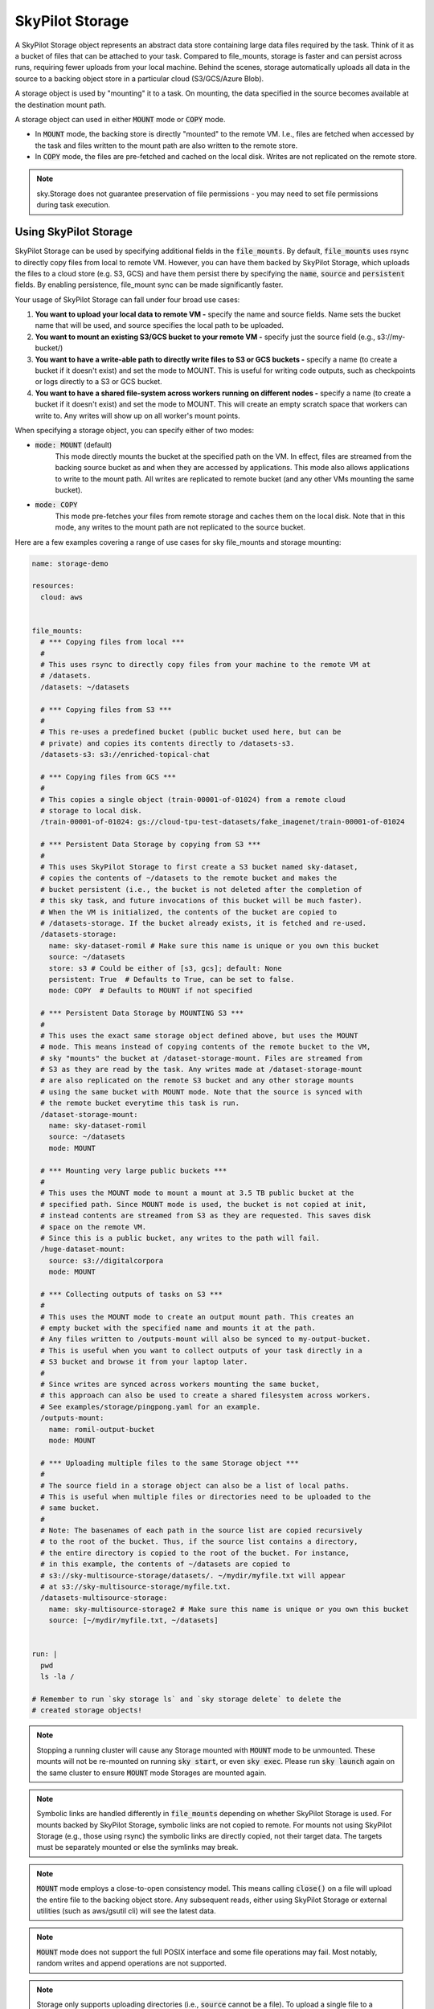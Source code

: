 .. _sky-storage:

SkyPilot Storage
=================

A SkyPilot Storage object represents an abstract data store containing large data
files required by the task. Think of it as a bucket of files that can be attached
to your task. Compared to file_mounts, storage is faster and
can persist across runs, requiring fewer uploads from your local machine.
Behind the scenes, storage automatically uploads all data in the source
to a backing object store in a particular cloud (S3/GCS/Azure Blob).

A storage object is used by "mounting" it to a task. On mounting, the data
specified in the source becomes available at the destination mount path.

A storage object can used in either :code:`MOUNT` mode or :code:`COPY` mode.

* In :code:`MOUNT` mode, the backing store is directly "mounted" to the remote VM.
  I.e., files are fetched when accessed by the task and files written to the
  mount path are also written to the remote store.

* In :code:`COPY` mode, the files are pre-fetched and cached on the local disk.
  Writes are not replicated on the remote store.

.. note::
    sky.Storage does not guarantee preservation of file
    permissions - you may need to set file permissions during task execution.

Using SkyPilot Storage
----------------------
SkyPilot Storage can be used by specifying additional fields in the
:code:`file_mounts`. By default, :code:`file_mounts` uses rsync to
directly copy files from local to remote VM.
However, you can have them backed by SkyPilot Storage, which uploads
the files to a cloud store (e.g. S3, GCS) and have them persist there by
specifying the :code:`name`, :code:`source` and :code:`persistent` fields. By
enabling persistence, file_mount sync can be made significantly faster.

Your usage of SkyPilot Storage can fall under four broad use cases:

1.  **You want to upload your local data to remote VM -** specify the name and
    source fields. Name sets the bucket name that will be used, and source
    specifies the local path to be uploaded.

2.  **You want to mount an existing S3/GCS bucket to your remote VM -** specify
    just the source field (e.g., s3://my-bucket/)

3.  **You want to have a write-able path to directly write files to S3 or GCS buckets
    -** specify a name (to create a bucket if it doesn't exist) and set the mode
    to MOUNT. This is useful for writing code outputs, such as checkpoints or
    logs directly to a S3 or GCS bucket.

4.  **You want to have a shared file-system across workers running on different
    nodes -** specify a name (to create a bucket if it doesn't exist) and set
    the mode to MOUNT. This will create an empty scratch space that workers
    can write to. Any writes will show up on all worker's mount points.

When specifying a storage object, you can specify either of two modes:

- :code:`mode: MOUNT` (default)
    This mode directly mounts the bucket at the specified path on the VM.
    In effect, files are streamed from the backing source bucket as and when
    they are accessed by applications. This mode also allows applications to
    write to the mount path. All writes are replicated to remote bucket (and
    any other VMs mounting the same bucket).


- :code:`mode: COPY`
    This mode pre-fetches your files from remote storage and caches them on the
    local disk. Note that in this mode, any writes to the mount path are not
    replicated to the source bucket.

Here are a few examples covering a range of use cases for sky file_mounts
and storage mounting:

.. code-block:: yaml

    name: storage-demo

    resources:
      cloud: aws


    file_mounts:
      # *** Copying files from local ***
      #
      # This uses rsync to directly copy files from your machine to the remote VM at
      # /datasets.
      /datasets: ~/datasets

      # *** Copying files from S3 ***
      #
      # This re-uses a predefined bucket (public bucket used here, but can be
      # private) and copies its contents directly to /datasets-s3.
      /datasets-s3: s3://enriched-topical-chat

      # *** Copying files from GCS ***
      #
      # This copies a single object (train-00001-of-01024) from a remote cloud
      # storage to local disk.
      /train-00001-of-01024: gs://cloud-tpu-test-datasets/fake_imagenet/train-00001-of-01024

      # *** Persistent Data Storage by copying from S3 ***
      #
      # This uses SkyPilot Storage to first create a S3 bucket named sky-dataset,
      # copies the contents of ~/datasets to the remote bucket and makes the
      # bucket persistent (i.e., the bucket is not deleted after the completion of
      # this sky task, and future invocations of this bucket will be much faster).
      # When the VM is initialized, the contents of the bucket are copied to
      # /datasets-storage. If the bucket already exists, it is fetched and re-used.
      /datasets-storage:
        name: sky-dataset-romil # Make sure this name is unique or you own this bucket
        source: ~/datasets
        store: s3 # Could be either of [s3, gcs]; default: None
        persistent: True  # Defaults to True, can be set to false.
        mode: COPY  # Defaults to MOUNT if not specified

      # *** Persistent Data Storage by MOUNTING S3 ***
      #
      # This uses the exact same storage object defined above, but uses the MOUNT
      # mode. This means instead of copying contents of the remote bucket to the VM,
      # sky "mounts" the bucket at /dataset-storage-mount. Files are streamed from
      # S3 as they are read by the task. Any writes made at /dataset-storage-mount
      # are also replicated on the remote S3 bucket and any other storage mounts
      # using the same bucket with MOUNT mode. Note that the source is synced with
      # the remote bucket everytime this task is run.
      /dataset-storage-mount:
        name: sky-dataset-romil
        source: ~/datasets
        mode: MOUNT

      # *** Mounting very large public buckets ***
      #
      # This uses the MOUNT mode to mount a mount at 3.5 TB public bucket at the
      # specified path. Since MOUNT mode is used, the bucket is not copied at init,
      # instead contents are streamed from S3 as they are requested. This saves disk
      # space on the remote VM.
      # Since this is a public bucket, any writes to the path will fail.
      /huge-dataset-mount:
        source: s3://digitalcorpora
        mode: MOUNT

      # *** Collecting outputs of tasks on S3 ***
      #
      # This uses the MOUNT mode to create an output mount path. This creates an
      # empty bucket with the specified name and mounts it at the path.
      # Any files written to /outputs-mount will also be synced to my-output-bucket.
      # This is useful when you want to collect outputs of your task directly in a
      # S3 bucket and browse it from your laptop later.
      #
      # Since writes are synced across workers mounting the same bucket,
      # this approach can also be used to create a shared filesystem across workers.
      # See examples/storage/pingpong.yaml for an example.
      /outputs-mount:
        name: romil-output-bucket
        mode: MOUNT

      # *** Uploading multiple files to the same Storage object ***
      #
      # The source field in a storage object can also be a list of local paths.
      # This is useful when multiple files or directories need to be uploaded to the
      # same bucket.
      #
      # Note: The basenames of each path in the source list are copied recursively
      # to the root of the bucket. Thus, if the source list contains a directory,
      # the entire directory is copied to the root of the bucket. For instance,
      # in this example, the contents of ~/datasets are copied to
      # s3://sky-multisource-storage/datasets/. ~/mydir/myfile.txt will appear
      # at s3://sky-multisource-storage/myfile.txt.
      /datasets-multisource-storage:
        name: sky-multisource-storage2 # Make sure this name is unique or you own this bucket
        source: [~/mydir/myfile.txt, ~/datasets]


    run: |
      pwd
      ls -la /

    # Remember to run `sky storage ls` and `sky storage delete` to delete the
    # created storage objects!

.. note::
    Stopping a running cluster will cause any Storage mounted with :code:`MOUNT`
    mode to be unmounted. These mounts will not be re-mounted on running
    :code:`sky start`, or even :code:`sky exec`. Please run :code:`sky launch`
    again on the same cluster to ensure :code:`MOUNT` mode Storages are mounted
    again.

.. note::
    Symbolic links are handled differently in :code:`file_mounts` depending on whether SkyPilot Storage is used.
    For mounts backed by SkyPilot Storage, symbolic links are not copied to remote.
    For mounts not using SkyPilot Storage (e.g., those using rsync) the symbolic links are directly copied, not their target data.
    The targets must be separately mounted or else the symlinks may break.

.. note::
    :code:`MOUNT` mode employs a close-to-open consistency model. This means calling
    :code:`close()` on a file will upload the entire file to the backing object store.
    Any subsequent reads, either using SkyPilot Storage or external utilities (such as
    aws/gsutil cli) will see the latest data.

.. note::
    :code:`MOUNT` mode does not support the full POSIX interface and some file
    operations may fail. Most notably, random writes and append operations are
    not supported.

.. note::
    Storage only supports uploading directories (i.e., :code:`source` cannot be a file).
    To upload a single file to a bucket, please put in a directory and specify the directory as the source.
    To directly copy a file to a VM, please use regular :ref:`file mounts <file-mounts-example>`.

Creating a shared file system
-----------------------------

SkyPilot Storage can also be used to create a shared file-system that multiple tasks
on different nodes can read and write to. This allows developers to pass files
between workers and even use files as a medium for inter-process communication (IPC).

To create a shared filesystem, simply create a Storage object without a source
and use mount mode when attaching it to your tasks like so:

.. code-block:: yaml

    file_mounts:
      /sharedfs:
        name: my-sky-sharedfs
        mode: MOUNT


Here is a `simple example <https://github.com/skypilot-org/skypilot/blob/master/examples/storage/pingpong.yaml>`_
using SkyPilot Storage to perform communication between processes using files.


Using SkyPilot Storage CLI tools
--------------------------------

To manage persistent Storage objects, the sky CLI provides two useful commands -
:code:`sky storage ls` and :code:`sky storage delete`.

1.  :code:`sky storage ls` shows the currently provisioned Storage objects.

.. code-block:: console

    $ sky storage ls
    NAME               CREATED     STORE  COMMAND                                        STATUS
    sky-dataset-romil  3 mins ago  S3     sky launch -c demo examples/storage_demo.yaml  READY

2.  :code:`sky storage delete` allows you to delete any Storage objects managed
    by sky.

.. code-block:: console

    $ sky storage delete sky-dataset-romil
    Deleting storage object sky-dataset-romil...
    I 04-02 19:42:24 storage.py:336] Detected existing storage object, loading Storage: sky-dataset-romil
    I 04-02 19:42:26 storage.py:683] Deleting S3 Bucket sky-dataset-romil

.. note::
    :code:`sky storage ls` only shows Storage objects whose buckets were created
    by sky. Storage objects using externally managed buckets or public buckets
    are not listed in :code:`sky storage ls` and cannot be managed through sky.

Storage YAML reference
----------------------

::

    sky.Storage

    Fields:
      sky.Storage.name: str
        Identifier for the storage object.

      sky.Storage.source: str
        The source attribute specifies the local path that must be made available
        in the storage object. It can either be a local path or a list of local
        paths or it can be a remote path (s3://, gs://).
        If the source is local, data is uploaded to the cloud to an appropriate
        object store (s3 or gcs). If the path is remote, the data is copied
        or mounted directly (see mode flag below).

      sky.Storage.store: str; either of 's3' or 'gcs'
        If you wish to force sky.Storage to be backed by a specific cloud object
        store, you can specify it here.

      sky.Storage.persistent: bool
        Whether the remote backing stores in the cloud should be deleted after
        execution of this task or not. Set to True to avoid uploading files again
        in subsequent runs (at the cost of storing your data in the cloud). If
        files change between runs, new files are synced to the bucket.

      sky.Storage.mode: str; either of MOUNT or COPY, defaults to MOUNT
        Whether to mount the storage object by copying files, or actually
        mounting the remote storage object. With MOUNT mode, files are streamed
        from the remote object store and writes are replicated to the object
        store (and consequently, to other workers mounting the same Storage).
        With mount mode, files are copied at VM initialization and any writes to
        the mount path will not be replicated on the object store.

